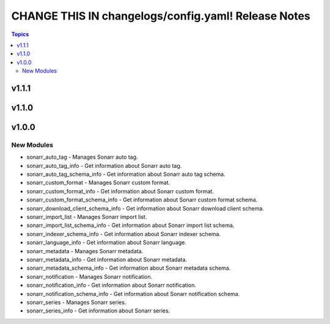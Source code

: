 ====================================================
CHANGE THIS IN changelogs/config.yaml! Release Notes
====================================================

.. contents:: Topics


v1.1.1
======

v1.1.0
======

v1.0.0
======

New Modules
-----------

- sonarr_auto_tag - Manages Sonarr auto tag.
- sonarr_auto_tag_info - Get information about Sonarr auto tag.
- sonarr_auto_tag_schema_info - Get information about Sonarr auto tag schema.
- sonarr_custom_format - Manages Sonarr custom format.
- sonarr_custom_format_info - Get information about Sonarr custom format.
- sonarr_custom_format_schema_info - Get information about Sonarr custom format schema.
- sonarr_download_client_schema_info - Get information about Sonarr download client schema.
- sonarr_import_list - Manages Sonarr import list.
- sonarr_import_list_schema_info - Get information about Sonarr import list schema.
- sonarr_indexer_schema_info - Get information about Sonarr indexer schema.
- sonarr_language_info - Get information about Sonarr language.
- sonarr_metadata - Manages Sonarr metadata.
- sonarr_metadata_info - Get information about Sonarr metadata.
- sonarr_metadata_schema_info - Get information about Sonarr metadata schema.
- sonarr_notification - Manages Sonarr notification.
- sonarr_notification_info - Get information about Sonarr notification.
- sonarr_notification_schema_info - Get information about Sonarr notification schema.
- sonarr_series - Manages Sonarr series.
- sonarr_series_info - Get information about Sonarr series.
